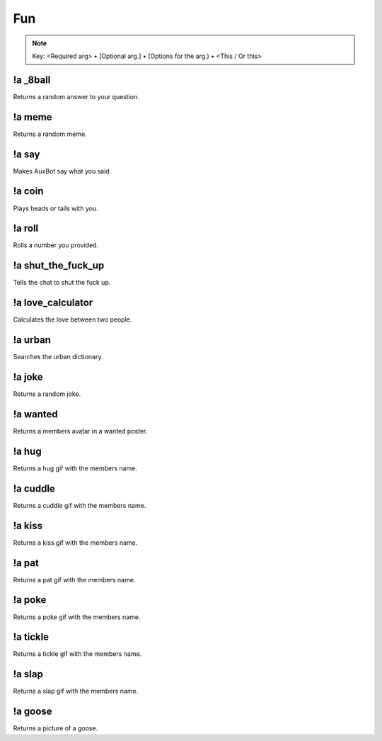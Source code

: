 ***
Fun
***

.. note::
	Key: <Required arg> • [Optional arg.] • (Options for the arg.) • <This / Or this>

!a _8ball
^^^^^^^^^
Returns a random answer to your question.

.. code-block:: none
	:linenos:

	Aliases:
	- 8ball

	Usage:
	!a 8ball <QUESTION>

	User Permissions:
	none

	Channel Requirements:
	none

!a meme
^^^^^^^
Returns a random meme.

.. code-block:: none
	:linenos:

	Aliases:
	none

	Usage:
	!a meme

	User Permissions:
	none

	Channel Requirements:
	none

!a say
^^^^^^
Makes AuxBot say what you said.

.. code-block:: none
	:linenos:

	Aliases:
	none

	Usage:
	!a say <SENTENCE>

	User Permissions:
	none

	Channel Requirements:
	none

!a coin
^^^^^^^
Plays heads or tails with you.

.. code-block:: none
	:linenos:

	Aliases:
	none

	Usage:
	!a coin <HEADS / TAILS>

	User Permissions:
	none

	Channel Requirements:
	none

!a roll
^^^^^^^
Rolls a number you provided.

.. code-block:: none
	:linenos:

	Aliases:
	none

	Usage:
	!a roll <NUMBER>

	User Permissions:
	none

	Channel Requirements:
	none

!a shut_the_fuck_up
^^^^^^^^^^^^^^^^^^^
Tells the chat to shut the fuck up.

.. code-block:: none
	:linenos:

	Aliases:
	- stfu

	Usage:
	!a shut_the_fuck_up

	User Permissions:
	none

	Channel Requirements:
	none

!a love_calculator
^^^^^^^^^^^^^^^^^^
Calculates the love between two people.

.. code-block:: none
	:linenos:

	Aliases:
	- lovc

	Usage:
	!a love_calculator <PERSON1> <PERSON2>

	User Permissions:
	none

	Channel Requirements:
	none

!a urban
^^^^^^^^
Searches the urban dictionary.

.. code-block:: none
	:linenos:

	Aliases:
	none

	Usage:
	!a urban <WORD>

	User Permissions:
	none

	Channel Requirements:
	none

!a joke
^^^^^^^
Returns a random joke.

.. code-block:: none
	:linenos:

	Aliases:
	none

	Usage:
	!a joke

	User Permissions:
	none

	Channel Requirements:
	none

!a wanted
^^^^^^^^^
Returns a members avatar in a wanted poster.

.. code-block:: none
	:linenos:

	Aliases:
	none

	Usage:
	!a wanted [MEMBER]

	User Permissions:
	none

	Channel Requirements:
	none

!a hug
^^^^^^
Returns a hug gif with the members name.

.. code-block:: none
	:linenos:

	Aliases:
	none

	Usage:
	!a hug [MEMBER]

	User Permissions:
	none

	Channel Requirements:
	none

!a cuddle
^^^^^^^^^
Returns a cuddle gif with the members name.

.. code-block:: none
	:linenos:

	Aliases:
	none

	Usage:
	!a cuddle [MEMBER]

	User Permissions:
	none

	Channel Requirements:
	none

!a kiss
^^^^^^^
Returns a kiss gif with the members name.

.. code-block:: none
	:linenos:

	Aliases:
	none

	Usage:
	!a kiss [MEMBER]

	User Permissions:
	none

	Channel Requirements:
	none

!a pat
^^^^^^
Returns a pat gif with the members name.

.. code-block:: none
	:linenos:

	Aliases:
	none

	Usage:
	!a pat [MEMBER]

	User Permissions:
	none

	Channel Requirements:
	none

!a poke
^^^^^^^^
Returns a poke gif with the members name.

.. code-block:: none
	:linenos:

	Aliases:
	none

	Usage:
	!a poke [MEMBER]

	User Permissions:
	none

	Channel Requirements:
	none

!a tickle
^^^^^^^^^
Returns a tickle gif with the members name.

.. code-block:: none
	:linenos:

	Aliases:
	none

	Usage:
	!a tickle [MEMBER]

	User Permissions:
	none

	Channel Requirements:
	none

!a slap
^^^^^^^
Returns a slap gif with the members name.

.. code-block:: none
	:linenos:

	Aliases:
	none

	Usage:
	!a slap [MEMBER]

	User Permissions:
	none

	Channel Requirements:
	none

!a goose
^^^^^^^^
Returns a picture of a goose.

.. code-block:: none
	:linenos:

	Aliases:
	none

	Usage:
	!a goose

	User Permissions:
	none

	Channel Requirements:
	none